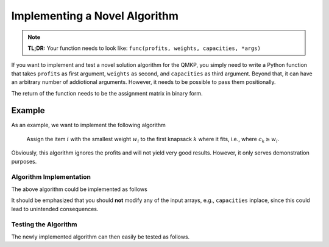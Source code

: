 Implementing a Novel Algorithm
==============================

.. note::
    **TL;DR:**  
    Your function needs to look like: ``func(profits, weights, capacities, *args)``


If you want to implement and test a novel solution algorithm for the QMKP, you
simply need to write a Python function that takes ``profits`` as first
argument, ``weights`` as second, and ``capacities`` as third argument.
Beyond that, it can have an arbitrary number of addiotional arguments.
However, it needs to be possible to pass them positionally.

The return of the function needs to be the assignment matrix in binary form.


Example
-------
As an example, we want to implement the following algorithm

    Assign the item :math:`i` with the smallest weight :math:`w_i` to the first
    knapsack :math:`k` where it fits, i.e., where :math:`c_k \geq w_i`.

Obviously, this algorithm ignores the profits and will not yield very good
results. However, it only serves demonstration purposes.

Algorithm Implementation
************************
The above algorithm could be implemented as follows

.. code-block:: python
   :linenos:
   :caption: Example Algorithm

    def example_algorithm(profits, weights, capacities):
        assignments = np.zeros((len(weights), len(capacities)))
        remaining_capacities = np.copy(capacities)
        items_by_weight = np.argsort(weights)
        for _item in items_by_weight:
            _weight = weights[_item]
            _first_ks = np.argmax(remaining_capacities >= _weight)
            assignments[_item, _first_ks] = 1
            remaining_capacities[_first_ks] -= _weight
        return assignments

It should be emphasized that you should **not** modify any of the input arrays,
e.g., ``capacities`` inplace, since this could lead to unintended consequences.

Testing the Algorithm
*********************
The newly implemented algorithm can then easily be tested as follows.

.. code-block:: python
   :linenos:
   :caption: Testing the Novel Algorithm

    import numpy as np
    from qmkpy import total_profit_qmkp, QMKProblem
    from qmkpy import algorithms

    weights = [5, 2, 3, 4]  # four items
    capacities = [1, 5, 5, 6, 2]  # five knapsacks
    profits = np.array([[3, 1, 0, 2],
                        [1, 1, 1, 4],
                        [0, 1, 2, 2],
                        [2, 4, 2, 3]])  # symmetric profit matrix

    qmkp = QMKProblem(profits, weights, capacities)
    qmkp.algorithm = example_algorithm
    assignments, total_profit = qmkp.solve()

    print(assignments)
    print(total_profit)

